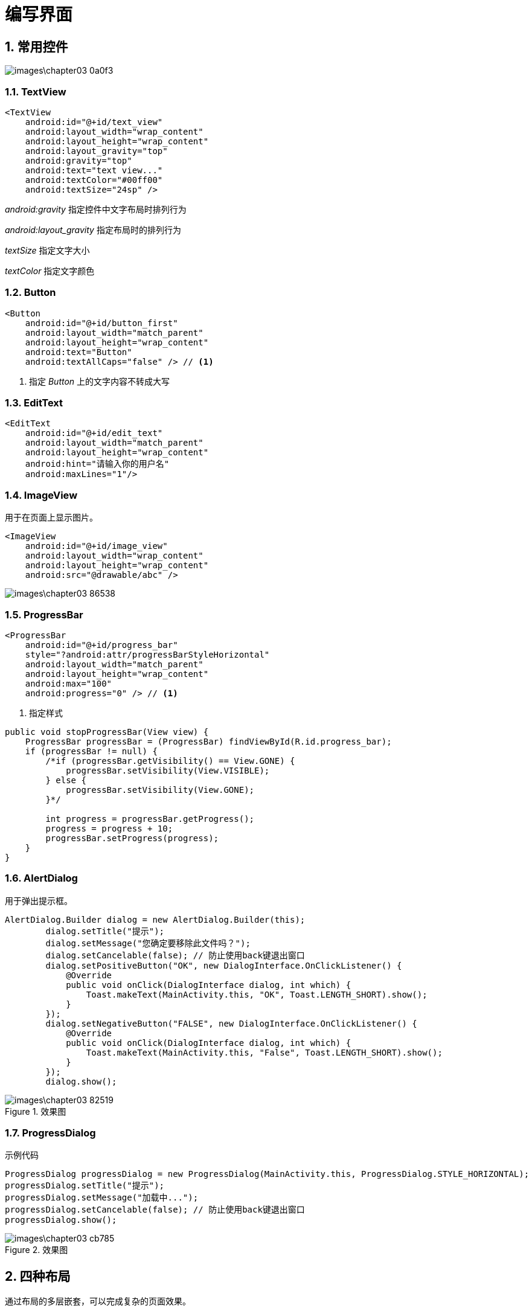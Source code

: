 = 编写界面
:sectnums:

== 常用控件

image::images\chapter03-0a0f3.png[]

=== TextView

[source,xml]
----
<TextView
    android:id="@+id/text_view"
    android:layout_width="wrap_content"
    android:layout_height="wrap_content"
    android:layout_gravity="top"
    android:gravity="top"
    android:text="text view..."
    android:textColor="#00ff00"
    android:textSize="24sp" />
----

_android:gravity_ 指定控件中文字布局时排列行为

_android:layout_gravity_ 指定布局时的排列行为

_textSize_ 指定文字大小

_textColor_ 指定文字颜色

=== Button

[source,xml]
----
<Button
    android:id="@+id/button_first"
    android:layout_width="match_parent"
    android:layout_height="wrap_content"
    android:text="Button"
    android:textAllCaps="false" /> // <1>
----
<1> 指定 _Button_ 上的文字内容不转成大写

=== EditText

[source,xml]
----
<EditText
    android:id="@+id/edit_text"
    android:layout_width="match_parent"
    android:layout_height="wrap_content"
    android:hint="请输入你的用户名"
    android:maxLines="1"/>
----

=== ImageView
用于在页面上显示图片。

[source,xml]
----
<ImageView
    android:id="@+id/image_view"
    android:layout_width="wrap_content"
    android:layout_height="wrap_content"
    android:src="@drawable/abc" />
----

image::images\chapter03-86538.png[]

=== ProgressBar

[source,xml]
----
<ProgressBar
    android:id="@+id/progress_bar"
    style="?android:attr/progressBarStyleHorizontal"
    android:layout_width="match_parent"
    android:layout_height="wrap_content"
    android:max="100"
    android:progress="0" /> // <1>
----
<1> 指定样式

[source,java]
----
public void stopProgressBar(View view) {
    ProgressBar progressBar = (ProgressBar) findViewById(R.id.progress_bar);
    if (progressBar != null) {
        /*if (progressBar.getVisibility() == View.GONE) {
            progressBar.setVisibility(View.VISIBLE);
        } else {
            progressBar.setVisibility(View.GONE);
        }*/

        int progress = progressBar.getProgress();
        progress = progress + 10;
        progressBar.setProgress(progress);
    }
}
----

=== AlertDialog

用于弹出提示框。

[source,java]
----
AlertDialog.Builder dialog = new AlertDialog.Builder(this);
        dialog.setTitle("提示");
        dialog.setMessage("您确定要移除此文件吗？");
        dialog.setCancelable(false); // 防止使用back键退出窗口
        dialog.setPositiveButton("OK", new DialogInterface.OnClickListener() {
            @Override
            public void onClick(DialogInterface dialog, int which) {
                Toast.makeText(MainActivity.this, "OK", Toast.LENGTH_SHORT).show();
            }
        });
        dialog.setNegativeButton("FALSE", new DialogInterface.OnClickListener() {
            @Override
            public void onClick(DialogInterface dialog, int which) {
                Toast.makeText(MainActivity.this, "False", Toast.LENGTH_SHORT).show();
            }
        });
        dialog.show();
----

.效果图
image::images\chapter03-82519.png[]

=== ProgressDialog

.示例代码
[source,java]
----
ProgressDialog progressDialog = new ProgressDialog(MainActivity.this, ProgressDialog.STYLE_HORIZONTAL);
progressDialog.setTitle("提示");
progressDialog.setMessage("加载中...");
progressDialog.setCancelable(false); // 防止使用back键退出窗口
progressDialog.show();
----

.效果图
image::images\chapter03-cb785.png[]


== 四种布局

通过布局的多层嵌套，可以完成复杂的页面效果。

.布局和控件的关系
image::images\chapter03-fc4d4.png[]

=== 线性布局

_LinearLayout_ 也称为线性布局，这个布局会将它所包含的控件在线性方向上依次列。

线性排除有横向和竖向两种方向。

_android:layout_weight_ 按比重排列。

=== 相对布局

_RelativeLayout_ 通过相对定位的方式让控件出现在布局的任何位置。

=== 帧（ _Frame_ ）布局

_FrameLayout_ 称为帧布局，所有的控件默认会摆在布局的左上角。

=== 百分比布局

_PercentLayout_ 为相对布局、帧布局提供百分比支持，该布局定义在 _support_ 库中。

[source,java]
----
dependices{
  compile 'com.android.support:percent:25.3.1'
}
----

image::images\chapter03-77bf1.png[]


== 创建自定义控件

.视图控件的继承结构
image::images\chapter03-b9036.png[]

=== 引入自定义控件

自定义一个 _title.xml_ 文件，其中编写需要被其它地方引入的布局内容。

[source,xml]
----
<?xml version="1.0" encoding="utf-8"?>
<LinearLayout xmlns:android="http://schemas.android.com/apk/res/android"
    android:layout_width="match_parent"
    android:layout_height="match_parent"
    android:orientation="horizontal">

    <Button
        android:id="@+id/title_back"
        android:layout_width="wrap_content"
        android:layout_height="wrap_content"
        android:text="BACK" />

    <TextView
        android:id="@+id/text_view"
        android:layout_width="0dp"
        android:layout_height="wrap_content"
        android:layout_weight="1"
        android:gravity="center"
        android:text="标题" />

    <Button
        android:id="@+id/title_edit"
        android:layout_width="wrap_content"
        android:layout_height="wrap_content"
        android:layout_gravity="right"
        android:text="EDIT" />
</LinearLayout>
----

然后在其它布局中引用即可。

image::images\chapter03-72483.png[]

=== 创建自定义控件

上面这种引用方式有局限性，并不太方便为 _title.xml_ 中的 _Button_ 绑定点击事件，手动创建自定义布局 _java_ 文件。

[source,java]
----
public class TitleLayout extends LinearLayout {

    private static final String TAG = "TitleLayout";

    public TitleLayout(Context context, @Nullable AttributeSet attrs) {
        super(context, attrs);
        LayoutInflater.from(context).inflate(R.layout.title, this); // <1>

        Button button = (Button)findViewById(R.id.title_back); // <2>
        button.setOnClickListener(new OnClickListener() {
            @Override
            public void onClick(View v) {
                try {
                    Activity activity = (Activity) getContext();
                    if(activity != null){
                        activity.finish();
                    }
                } catch (ClassCastException e) {
                    Log.e(TAG, "back: class cast error", e);
                }
            }
        });
    }
}
----
<1> _R.layout.title_ 这里引用 _title.xml_ 布局文件
<2> 为其中的 _Button_ 绑定 _click_ 事件

引入自定义的布局类。

image::images\chapter03-a5eaf.png[]

== ListView

_ListView_　用来做列表展示。

=== 布局中引入 _ListView_

image::images\chapter03-a2adc.png[]

=== 绑定并渲染 _ListView_

[source,java]
----
ArrayAdapter<String> adapter = new ArrayAdapter<String>(this, android.R.layout.simple_list_item_1, new String[]{"苹果", "香蕉", "梨子", "蛋蛋", "恐龙"});
        ListView listView = (ListView) findViewById(R.id.list_view);
        listView.setAdapter(adapter);
----

=== 制定List Item的布局
上面的例子太简单了，只是简单的展示了文字，如果同时展示文字和图片就显得力不从心了。

添加 _fruit_item.xml_ ，在该布局中添加 _ImageView_ 和 _TextView_ .

image::images\chapter03-ab3f5.png[]

[source,xml]
----
<?xml version="1.0" encoding="utf-8"?>
<LinearLayout xmlns:android="http://schemas.android.com/apk/res/android"
    android:layout_width="match_parent"
    android:layout_height="match_parent"
    android:orientation="vertical">

    <ImageView
        android:id="@+id/fruit_image"
        android:layout_width="wrap_content"
        android:layout_height="wrap_content"
        android:layout_gravity="center_vertical"
        android:layout_marginLeft="10dp" />

    <TextView
        android:id="@+id/fruit_name"
        android:layout_width="wrap_content"
        android:layout_height="wrap_content"
        android:layout_gravity="center_vertical"
        android:layout_marginLeft="10dp"/>
</LinearLayout>
----

添加 _Fruit_ Domain对象

[source,java]
----
public class Fruit {

    private String name;

    private int imageId;

    public Fruit() {
    }

    public Fruit(String name, int imageId) {
        this.name = name;
        this.imageId = imageId;
    }

    public String getName() {
        return name;
    }

    public int getImageId() {
        return imageId;
    }
}
----

添加 _Fruit Adapter_ 重写 _getView()_ 方法来渲染 _fruit_item_ 视图。

[source,java]
----
public class FruitAdapter extends ArrayAdapter<Fruit> {

    private int resourceId;

    public FruitAdapter(@NonNull Context context, @LayoutRes int resource, @NonNull Fruit[] objects) {
        super(context, resource, objects);
        this.resourceId = resource;
    }

    @NonNull
    @Override
    public View getView(int position, @Nullable View convertView, @NonNull ViewGroup parent) {
        View view;
        ViewHolder viewHolder;

        Fruit fruit = getItem(position);
        if (convertView == null) {
            viewHolder = new ViewHolder();
            view = LayoutInflater.from(getContext()).inflate(resourceId, parent, false);

            viewHolder.fruitImage = (ImageView) view.findViewById(R.id.fruit_image);
            viewHolder.fruitName = (TextView) view.findViewById(R.id.fruit_name);

            view.setTag(viewHolder);
        } else {
            view = convertView;
            viewHolder = (ViewHolder) view.getTag();
        }

        viewHolder.fruitImage.setImageResource(fruit.getImageId());
        viewHolder.fruitName.setText(fruit.getName());
        return view;
    }

    class ViewHolder {
        ImageView fruitImage;

        TextView fruitName;
    }
}
----

最后，在 _Activity_ 中为 _listView_ 添加绑定数据。

[source,java]
----
ListView listView = (ListView) findViewById(R.id.list_view);
FruitAdapter fruitAdapter = new FruitAdapter(this, R.layout.fruit_item, fruitList.toArray(new Fruit[fruitList.size()]));
listView.setAdapter(fruitAdapter);

listView.setOnItemClickListener(new AdapterView.OnItemClickListener() {
    @Override
    public void onItemClick(AdapterView<?> parent, View view, int position, long id) {
        Fruit fruit = fruitList.get(position);
        Toast.makeText(TwoActivity.this, fruit.getName(), Toast.LENGTH_SHORT).show();
    }
});
----

== RecyclerView

_ListView_ 有很多局限性：

1. 绑定 _Click_ 事件时只能为整个 _Item_ 绑定，而不能具体地为 _Item_ 中的某个控件绑定点击事件。
2. _ListView_ 只有垂直方向布局，而 _RecyclerView_ 可以水平方向布局和瀑布流布局。

=== 引入依赖

_RecyclerView_ 是支持库中的操作，所以需要引入支持库中的包。

image::images\chapter03-34b89.png[]

=== 编写 _FruitRecyclerAdapter_ 类
该类完成 _item_ 数据的绑定

[source,java]
----
package com.example.uiwidgettest.adapter;

import android.support.v7.widget.RecyclerView;
import android.view.LayoutInflater;
import android.view.View;
import android.view.ViewGroup;
import android.widget.ImageView;
import android.widget.TextView;
import android.widget.Toast;

import com.example.uiwidgettest.R;
import com.example.uiwidgettest.domain.Fruit;

import java.util.List;

/**
 * Created by zxb on 2017/4/20.
 */

public class FruitRecyclerAdapter extends RecyclerView.Adapter<FruitRecyclerAdapter.ViewHolder> {

    private List<Fruit> fruitList;

    public FruitRecyclerAdapter(List<Fruit> fruitList) {
        this.fruitList = fruitList;
    }

    @Override
    public ViewHolder onCreateViewHolder(ViewGroup parent, int viewType) {
        View view = LayoutInflater.from(parent.getContext()).inflate(R.layout.fruit_item, parent, false);
        final ViewHolder viewHolder = new ViewHolder(view);

        viewHolder.fruitImage.setOnClickListener(new View.OnClickListener() {
            @Override
            public void onClick(View v) {
                Toast.makeText(v.getContext(), "you clicked image", Toast.LENGTH_SHORT).show();
            }
        });

        viewHolder.fruitName.setOnClickListener(new View.OnClickListener() {
            @Override
            public void onClick(View v) {
                Toast.makeText(v.getContext(), viewHolder.fruitName.getText(), Toast.LENGTH_SHORT).show();
            }
        });

        return viewHolder;
    }

    @Override
    public void onBindViewHolder(ViewHolder holder, int position) {
        Fruit fruit = fruitList.get(position);
        if (fruit != null) {
            holder.fruitName.setText(fruit.getName());
            holder.fruitImage.setImageResource(fruit.getImageId());
        }
    }

    @Override
    public int getItemCount() {
        return fruitList.size();
    }

    static class ViewHolder extends RecyclerView.ViewHolder {
        ImageView fruitImage;
        TextView fruitName;

        public ViewHolder(View itemView) {
            super(itemView);
            fruitImage = (ImageView) itemView.findViewById(R.id.fruit_image);
            fruitName = (TextView) itemView.findViewById(R.id.fruit_name);
        }
    }
}
----

=== Activity中渲染视图

_Activity_ 中配置 _RecyclerView_ 描述

[source,xml]
----
<android.support.v7.widget.RecyclerView
    android:id="@+id/recycler_view"
    android:layout_width="match_parent"
    android:layout_height="match_parent" />
----

image::images\chapter03-1dc11.png[]

.效果图
image::images\chapter03-8c81d.png[]

== 编写聊天界面

=== 制作Nine-Patch图片

image::images\chapter03-9e333.png[]

image::images\chapter03-60430.png[]


=== 添加依赖

image::images\chapter03-484f2.png[]

=== 活动中添加 _RecyclerView_ 布局

[source,xml]
----
<?xml version="1.0" encoding="utf-8"?>
<LinearLayout xmlns:android="http://schemas.android.com/apk/res/android"
    android:layout_width="match_parent"
    android:layout_height="match_parent"
    android:orientation="vertical">

    <android.support.v7.widget.RecyclerView
        android:id="@+id/msg_recycler_view"
        android:layout_width="match_parent"
        android:layout_height="0dp"
        android:layout_weight="1" />

    <LinearLayout
        android:layout_width="match_parent"
        android:layout_height="wrap_content">

        <EditText
            android:id="@+id/send_text"
            android:layout_width="0dp"
            android:layout_height="wrap_content"
            android:layout_weight="1"
            android:hint="@string/input_tip"
            android:maxLines="2" />

        <Button
            android:id="@+id/button_send"
            android:layout_width="wrap_content"
            android:layout_height="wrap_content"
            android:text="@string/send"
            android:onClick="sendMessage"/>
    </LinearLayout>
</LinearLayout>
----

=== 添加消息 _Item_ 布局

[source,xml]
----
<?xml version="1.0" encoding="utf-8"?>
<LinearLayout xmlns:android="http://schemas.android.com/apk/res/android"
    android:layout_width="match_parent"
    android:layout_height="wrap_content"
    android:orientation="vertical">

    <LinearLayout
        android:id="@+id/left_layout"
        android:layout_width="wrap_content"
        android:layout_height="wrap_content"
        android:layout_gravity="left"
        android:background="@drawable/message_left"
        android:orientation="horizontal">

        <TextView
            android:id="@+id/left_msg"
            android:layout_width="wrap_content"
            android:layout_height="wrap_content"
            android:layout_gravity="center"
            android:layout_margin="10dp"
            android:textColor="#FFFFFF" />
    </LinearLayout>

    <LinearLayout
        android:id="@+id/right_layout"
        android:layout_width="wrap_content"
        android:layout_height="wrap_content"
        android:layout_gravity="right"
        android:background="@drawable/message_right"
        android:orientation="horizontal">

        <TextView
            android:id="@+id/right_msg"
            android:layout_width="wrap_content"
            android:layout_height="wrap_content"
            android:layout_gravity="center"
            android:layout_margin="10dp" />
    </LinearLayout>
</LinearLayout>
----

=== 创建MSG实体类

[source,java]
----
package com.example.uiwidgettest.domain;

/**
 * Created by zxb on 2017/4/20.
 */

public class Msg {

    public static final int TYPE_RECEIVED = 0;

    public static final int TYPE_SENT = 1;

    private String content;

    private int type;

    public Msg(String content, int type) {
        this.content = content;
        this.type = type;
    }

    public Msg() {
    }

    public String getContent() {
        return content;
    }

    public void setContent(String content) {
        this.content = content;
    }

    public int getType() {
        return type;
    }

    public void setType(int type) {
        this.type = type;
    }
}
----

=== 创建MsgAdapter类

[source,java]
----
package com.example.uiwidgettest.adapter;

import android.support.v7.widget.RecyclerView;
import android.view.LayoutInflater;
import android.view.View;
import android.view.ViewGroup;
import android.widget.LinearLayout;
import android.widget.TextView;

import com.example.uiwidgettest.R;
import com.example.uiwidgettest.domain.Msg;

import java.util.List;

/**
 * Created by zxb on 2017/4/20.
 */

public class MsgAdapter extends RecyclerView.Adapter<MsgAdapter.ViewHodler> {

    private List<Msg> msgList;

    public MsgAdapter(List<Msg> msgList) {
        this.msgList = msgList;
    }

    @Override
    public ViewHodler onCreateViewHolder(ViewGroup parent, int viewType) {
        View view = LayoutInflater.from(parent.getContext()).inflate(R.layout.msg_item, parent, false);
        return new ViewHodler(view);
    }

    @Override
    public void onBindViewHolder(ViewHodler holder, int position) {
        Msg msg = msgList.get(position);
        if (msg.getType() == Msg.TYPE_RECEIVED) {
            holder.leftLayout.setVisibility(View.VISIBLE);
            holder.rightLayout.setVisibility(View.GONE);
            holder.leftMsg.setText(msg.getContent());
        } else if (msg.getType() == Msg.TYPE_SENT) {
            holder.rightLayout.setVisibility(View.VISIBLE);
            holder.leftLayout.setVisibility(View.GONE);
            holder.rightMsg.setText(msg.getContent());
        }
    }

    @Override
    public int getItemCount() {
        return msgList.size();
    }

    static class ViewHodler extends RecyclerView.ViewHolder {
        private LinearLayout leftLayout;

        private LinearLayout rightLayout;

        private TextView leftMsg;

        private TextView rightMsg;

        public ViewHodler(View itemView) {
            super(itemView);

            leftLayout = (LinearLayout) itemView.findViewById(R.id.left_layout);
            rightLayout = (LinearLayout) itemView.findViewById(R.id.right_layout);
            leftMsg = (TextView) itemView.findViewById(R.id.left_msg);
            rightMsg = (TextView) itemView.findViewById(R.id.right_msg);
        }
    }
}
----

=== 活动中渲染RecyclerView

[source,java]
----
package com.example.uiwidgettest;

import android.os.Bundle;
import android.support.annotation.Nullable;
import android.support.v7.app.AppCompatActivity;
import android.support.v7.widget.LinearLayoutManager;
import android.support.v7.widget.RecyclerView;
import android.view.LayoutInflater;
import android.view.View;
import android.widget.Button;
import android.widget.EditText;

import com.example.uiwidgettest.adapter.MsgAdapter;
import com.example.uiwidgettest.domain.Msg;

import java.util.ArrayList;
import java.util.Arrays;
import java.util.List;

/**
 * Created by zxb on 2017/4/20.
 */

public class ThreeActivity extends AppCompatActivity {

    private RecyclerView recyclerView;

    private EditText sendText;

    private Button sendButton;

    private MsgAdapter msgAdapter;

    private List<Msg> msgList;

    @Override
    protected void onCreate(@Nullable Bundle savedInstanceState) {
        super.onCreate(savedInstanceState);
        setContentView(R.layout.activity_three);

        sendText = (EditText) findViewById(R.id.send_text);
        sendButton = (Button) findViewById(R.id.button_send);
        recyclerView = (RecyclerView) findViewById(R.id.msg_recycler_view);

        msgList = createMsgList();
        msgAdapter = new MsgAdapter(msgList);

        LinearLayoutManager linearLayoutManager = new LinearLayoutManager(this);
        recyclerView.setLayoutManager(linearLayoutManager);
        recyclerView.setAdapter(msgAdapter);
    }

    /**
     * sendButton的点击事件
     */
    public void sendMessage(View view) {
        String content = sendText.getText().toString();
        if (content != null && content.trim().length() > 0) {
            Msg msg = new Msg(content, Msg.TYPE_SENT);
            msgList.add(msg);
            msgAdapter.notifyItemInserted(msgList.size() - 1);
            recyclerView.scrollToPosition(msgList.size() - 1);
            sendText.setText("");
        }
    }

    public List<Msg> createMsgList() {
        Msg msgOne = new Msg("你好，你叫什么？", Msg.TYPE_SENT);
        Msg msgTwo = new Msg("我叫张雄彪", Msg.TYPE_RECEIVED);
        Msg msgThree = new Msg("你今年多少岁？", Msg.TYPE_SENT);
        Msg msgFour = new Msg("102岁", Msg.TYPE_RECEIVED);

        List<Msg> msgList = new ArrayList<Msg>();
        msgList.add(msgOne);
        msgList.add(msgTwo);
        msgList.add(msgThree);
        msgList.add(msgFour);
        return msgList;
    }
}
----

=== 最终效果

image::images\chapter03-55035.png[]
